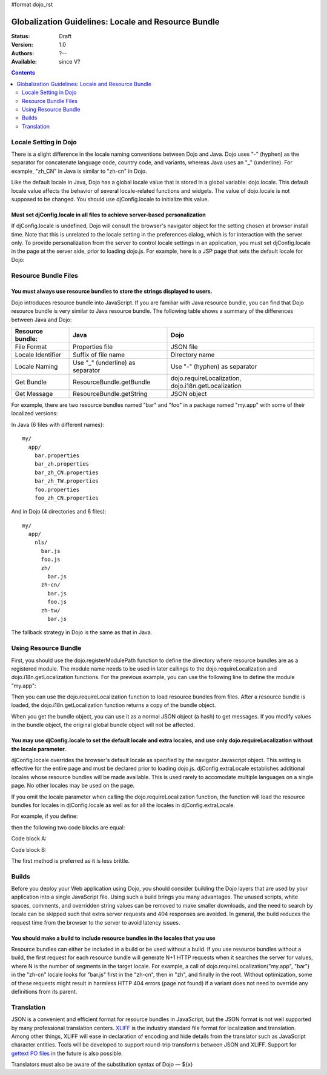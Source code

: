 #format dojo_rst

Globalization Guidelines: Locale and Resource Bundle
====================================================

:Status: Draft
:Version: 1.0
:Authors: ?--
:Available: since V?

.. contents::
   :depth: 2

======================
Locale Setting in Dojo
======================

There is a slight difference in the locale naming conventions between Dojo and Java. Dojo uses "-" (hyphen) as the separator for concatenate language code, country code, and variants, whereas Java uses an "_" (underline). For example, "zh_CN" in Java is similar to "zh-cn" in Dojo.

Like the default locale in Java, Dojo has a global locale value that is stored in a global variable: dojo.locale. This default locale value affects the behavior of several locale-related functions and widgets. The value of dojo.locale is not supposed to be changed. You should use djConfig.locale to initialize this value.

Must set djConfig.locale in all files to achieve server-based personalization
-----------------------------------------------------------------------------

If djConfig.locale is undefined, Dojo will consult the browser's navigator object for the setting chosen at browser install time. Note that this is unrelated to the locale setting in the preferences dialog, which is for interaction with the server only. To provide personalization from the server to control locale settings in an application, you must set djConfig.locale in the page at the server side, prior to loading dojo.js. For example, here is a JSP page that sets the default locale for Dojo:

.. code-block :: html
 :linenos:

 ...
 <%
 String actualLocale = ResourceBundle.getBundle("my.app.test",
     request.getLocale()).getLocale().toString().replace('_', '-');
 %>
 <script type="text/javascript" src="../dojo/dojo.js" djconfig="locale: '<%=userLocale%>'">
 </script>
 ...


=====================
Resource Bundle Files
=====================

You must always use resource bundles to store the strings displayed to users.
-----------------------------------------------------------------------------

Dojo introduces resource bundle into JavaScript. If you are familiar with Java resource bundle, you can find that Dojo resource bundle is very similar to Java resource bundle. The following table shows a summary of the differences between Java and Dojo:

=================  ================================  ===================================================
Resource bundle:   Java                              Dojo
=================  ================================  ===================================================
File Format        Properties file                   JSON file
Locale Identifier  Suffix of file name               Directory name
Locale Naming      Use "_" (underline) as separator  Use "-" (hyphen) as separator
Get Bundle         ResourceBundle.getBundle          dojo.requireLocalization, dojo.i18n.getLocalization
Get Message        ResourceBundle.getString          JSON object
=================  ================================  ===================================================

For example, there are two resource bundles named "bar" and "foo" in a package named "my.app" with some of their localized versions:

In Java (6 files with different names):
::

  my/
    app/
      bar.properties
      bar_zh.properties
      bar_zh_CN.properties
      bar_zh_TW.properties
      foo.properties
      foo_zh_CN.properties

And in Dojo (4 directories and 6 files):

::

  my/
    app/
      nls/
        bar.js
        foo.js
        zh/
          bar.js
        zh-cn/
          bar.js
          foo.js
        zh-tw/
          bar.js

The fallback strategy in Dojo is the same as that in Java.


=====================
Using Resource Bundle
=====================

First, you should use the dojo.registerModulePath function to define the directory where resource bundles are as a registered module. The module name needs to be used in later callings to the dojo.requireLocalization and dojo.i18n.getLocalization functions. For the previous example, you can use the following line to define the module "my.app":

.. code-block :: javascript
 :linenos:

 <script type="text/javascript">
   dojo.registerModulePath("my.app", "../../my/app");
   // Note: Here, the "../../my/app" path is relative to the directory that contains "dojo.js".
 </script>

Then you can use the dojo.requireLocalization function to load resource bundles from files. After a resource bundle is loaded, the dojo.i18n.getLocalization function returns a copy of the bundle object.

When you get the bundle object, you can use it as a normal JSON object (a hash) to get messages. If you modify values in the bundle object, the original global bundle object will not be affected.

You may use djConfig.locale to set the default locale and extra locales, and use only dojo.requireLocalization without the locale parameter.
--------------------------------------------------------------------------------------------------------------------------------------------

djConfig.locale overrides the browser's default locale as specified by the navigator Javascript object. This setting is effective for the entire page and must be declared prior to loading dojo.js. djConfig.extraLocale establishes additional locales whose resource bundles will be made available. This is used rarely to accomodate multiple languages on a single page. No other locales may be used on the page.

If you omit the locale parameter when calling the dojo.requireLocalization function, the function will load the resource bundles for locales in djConfig.locale as well as for all the locales in djConfig.extraLocale.

For example, if you define:

.. code-block :: javascript
 :linenos:

 <script type="text/javascript" src="../dojo/dojo.js" djconfig="locale: 'zh-cn', extraLocale: ['zh-tw', 'fr']">
 </script>

then the following two code blocks are equal:

Code block A:

.. code-block :: javascript
 :linenos:

 <script type="text/javascript">
   dojo.requireLocalization("my.app", "bar");
   
   var bar = dojo.i18n.getLocalization("my.app", "bar");
 </script>

Code block B:

.. code-block :: javascript
 :linenos:

 <script type="text/javascript">
   dojo.requireLocalization("my.app", "bar", "zh-cn"); // default locale
   dojo.requireLocalization("my.app", "bar", "zh-tw"); // extra locale
   dojo.requireLocalization("my.app", "bar", "fr");    // extra locale
   
   var bar = dojo.i18n.getLocalization("my.app", "bar", "zh-cn"); // default locale
 </script>

The first method is preferred as it is less brittle.


======
Builds
======

Before you deploy your Web application using Dojo, you should consider building the Dojo layers that are used by your application into a single JavaScript file. Using such a build brings you many advantages. The unused scripts, white spaces, comments, and overridden string values can be removed to make smaller downloads, and the need to search by locale can be skipped such that extra server requests and 404 responses are avoided. In general, the build reduces the request time from the browser to the server to avoid latency issues.

You should make a build to include resource bundles in the locales that you use
-------------------------------------------------------------------------------

Resource bundles can either be included in a build or be used without a build. If you use resource bundles without a build, the first request for each resource bundle will generate N+1 HTTP requests when it searches the server for values, where N is the number of segments in the target locale. For example, a call of dojo.requireLocalization("my.app", "bar") in the "zh-cn" locale looks for "bar.js" first in the "zh-cn", then in "zh", and finally in the root. Without optimization, some of these requests might result in harmless HTTP 404 errors (page not found) if a variant does not need to override any definitions from its parent.


===========
Translation
===========

JSON is a convenient and efficient format for resource bundles in JavaScript, but the JSON format is not well supported by many professional translation centers. `XLIFF <http://docs.oasis-open.org/xliff/v1.2/cs02/xliff-core.html#SectionIntroduction>`_ is the industry standard file format for localization and translation. Among other things, XLIFF will ease in declaration of encoding and hide details from the translator such as JavaScript character entities. Tools will be developed to support round-trip transforms between JSON and XLIFF. Support for `gettext PO files <http://www.gnu.org/software/gettext/manual/gettext.html#PO-Files>`_ in the future is also possible.

Translators must also be aware of the substitution syntax of Dojo — ${x}

